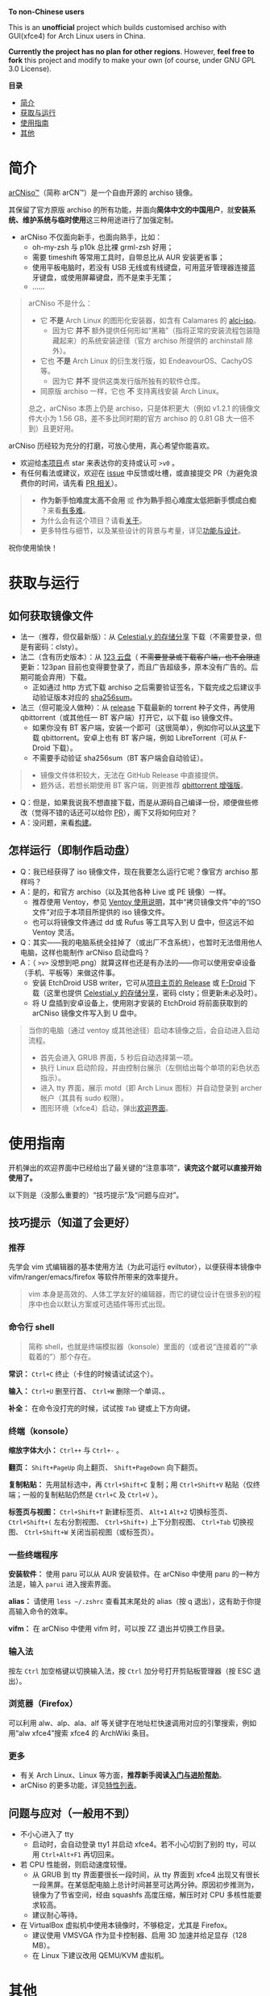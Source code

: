 # arCNiso：中国用户友好型 Arch Live CD
# * temp
:PROPERTIES:
:TOC:      :include all :depth 1
:END:
[[https://github.com/clsty/arCNiso/raw/main/screenshot.png]]
# [[../screenshot.png]]

*To non-Chinese users*

This is an *unofficial* project which builds customised archiso with GUI(xfce4) for Arch Linux users in China. 

*Currently the project has no plan for other regions*. 
However, *feel free to fork* this project and modify to make your own (of course, under GNU GPL 3.0 License).

*目录*
:CONTENTS:
- [[#简介][简介]]
- [[#获取与运行][获取与运行]]
- [[#使用指南][使用指南]]
- [[#其他][其他]]
:END:

* 简介
[[https://github.com/clsty/arCNiso][arCNiso™]]（简称 arCN™）是一个自由开源的 archiso 镜像。

其保留了官方原版 archiso 的所有功能，并面向@@html:<b>@@简体中文的中国用户@@html:</b>@@，就@@html:<b>@@安装系统、维护系统与临时使用@@html:</b>@@这三种用途进行了加强定制。

- arCNiso 不仅面向新手，也面向熟手，比如：
  - oh-my-zsh 与 p10k 总比裸 grml-zsh 好用；
  - 需要 timeshift 等常用工具时，自带总比从 AUR 安装更省事；
  - 使用平板电脑时，若没有 USB 无线或有线键盘，可用蓝牙管理器连接蓝牙键盘，或使用屏幕键盘，而不是束手无策；
  - ……

#+begin_quote
arCNiso 不是什么：
- 它 *不是* Arch Linux 的图形化安装器，如含有 Calamares 的 [[https://github.com/arch-linux-calamares-installer/alci-iso][alci-iso]]。
  - 因为它 *并不* 额外提供任何形如“黑箱”（指将正常的安装流程包装隐藏起来）的系统安装途径（官方 archiso 所提供的 archinstall 除外）。
- 它也 *不是* Arch Linux 的衍生发行版，如 EndeavourOS、CachyOS 等。
  - 因为它 *并不* 提供这类发行版所独有的软件仓库。
- 同原版 archiso 一样，它也 *不* 支持离线安装 Arch Linux。

总之，arCNiso 本质上仍是 archiso，只是体积更大（例如 v1.2.1 的镜像文件大小为 1.56 GB，差不多比同时期的官方 archiso 的 0.81 GB 大一倍不到）且更好用。
#+end_quote

arCNiso 历经较为充分的打磨，可放心使用，真心希望你能喜欢。
- 欢迎给[[https://github.com/clsty/arCNiso][本项目]]点 star 来表达你的支持或认可 =>v0= 。
- 有任何看法或建议，欢迎在 [[https://github.com/clsty/arCNiso/issues][issue]] 中反馈或吐槽，或直接提交 PR（为避免浪费你的时间，请先看 [[https://github.com/clsty/arCNiso/blob/main/docs/howtoPR.org][PR 相关]]）。
#+begin_quote
- *作为新手怕难度太高不会用* 或 *作为熟手担心难度太低把新手惯成白痴* ？来看[[https://github.com/clsty/arCNiso/blob/main/docs/howhard.org][有多难]]。
- 为什么会有这个项目？请看[[https://github.com/clsty/arCNiso/blob/main/docs/about.org][关于]]。
- 更多特性与细节，以及某些设计的背景与考量，详见[[https://github.com/clsty/arCNiso/blob/main/docs/feature.org][功能与设计]]。
#+end_quote
祝你使用愉快！

* 获取与运行
** 如何获取镜像文件
- 法一（推荐，但仅最新版）：从 [[https://alist.celestialy.top/arCNiso/release][Celestial.y 的存储分享]] 下载（不需要登录，但是有密码：clsty）。
- 法二（含有历史版本）：从 [[https://www.123pan.com/s/fU5iVv-tYaZ3.html][123 云盘]]（ +不需要登录或下载客户端，也不会限速+ 更新：123pan 目前也变得要登录了，而且广告超级多，原本没有广告的。后期可能会弃用）下载。
  - 正如通过 http 方式下载 archiso 之后需要验证签名，下载完成之后建议手动验证版本对应的 [[https://github.com/clsty/arCNiso/releases][sha256sum]]。
- 法三（但可能没人做种）：从 [[https://github.com/clsty/arCNiso/releases/latest/download/arCNiso.latest.torrent][release]] 下载最新的 torrent 种子文件，再使用 qbittorrent（或其他任一 BT 客户端）打开它，以下载 iso 镜像文件。
  - 如果你没有 BT 客户端，安装一个即可（这很简单），例如你可以从[[https://www.qbittorrent.org/download][这里]]下载 qbittorrent。安卓上也有 BT 客户端，例如 LibreTorrent（可从 F-Droid 下载）。
  - 不需要手动验证 sha256sum（BT 客户端会自动验证）。
#+begin_quote
- 镜像文件体积较大，无法在 GitHub Release 中直接提供。
- 题外话，若想长期使用 BT 客户端，则更推荐 [[https://github.com/c0re100/qBittorrent-Enhanced-Edition][qbittorrent 增强版]]。
#+end_quote
- Q：但是，如果我说我不想直接下载，而是从源码自己编译一份，顺便做些修改（觉得不错的话还可以给你 [[https://github.com/clsty/arCNiso/blob/main/docs/howtoPR.org][PR]]），阁下又将如何应对？
- A：没问题，来看[[https://github.com/clsty/arCNiso/blob/main/docs/BUILD.org][构建]]。
** 怎样运行（即制作启动盘）
- Q：我已经获得了 iso 镜像文件，现在我要怎么运行它呢？像官方 archiso 那样吗？
- A：是的，和官方 archiso（以及其他各种 Live 或 PE 镜像）一样。
  - 推荐使用 Ventoy，参见 [[https://ventoy.net/cn/doc_start.html][Ventoy 使用说明]]，其中“拷贝镜像文件”中的“ISO 文件”对应于本项目所提供的 iso 镜像文件。
  - 也可以将镜像文件通过 dd 或 Rufus 等工具写入到 U 盘中，但这远不如 Ventoy 灵活。
- Q：其实——我的电脑系统全挂掉了（或出厂不含系统），也暂时无法借用他人电脑，这样也能制作 arCNiso 启动盘吗？
- A：（ =>v>= 没想到吧.png）就算这样也还是有办法的——你可以使用安卓设备（手机、平板等）来做这件事。
  - 安装 EtchDroid USB writer，它可从[[https://github.com/Depau/EtchDroid/releases][项目主页的 Release]] 或 [[https://f-droid.org/packages/eu.depau.etchdroid][F-Droid]] 下载（这里也提供 [[https://alist.celestialy.top/android][Celestial.y 的存储分享]]，密码 clsty；但更新未必及时）。
  - 将 U 盘插到安卓设备上，使用刚才安装的 EtchDroid 将前面获取到的 arCNiso 镜像文件写入到 U 盘中。
#+begin_quote
当你的电脑（通过 ventoy 或其他途径）启动本镜像之后，会自动进入启动流程。
- 首先会进入 GRUB 界面，5 秒后自动选择第一项。
- 执行 Linux 启动阶段，并由控制台展示（左侧给出每个单项的彩色状态指示）。
- 进入 tty 界面，展示 motd（即 Arch Linux 图标）并自动登录到 archer 帐户（其具有 sudo 权限）。
- 图形环境（xfce4）启动，弹出[[https://github.com/clsty/arCNiso/blob/main/airootfs/etc/motd-zh_CN][欢迎界面]]。
#+end_quote

* 使用指南
开机弹出的欢迎界面中已经给出了最关键的“注意事项”，@@html:<b>@@读完这个就可以直接开始使用了。@@html:</b>@@

以下则是（没那么重要的）“技巧提示”及“问题与应对”。
** 技巧提示（知道了会更好）
*** 推荐
先学会 vim 式编辑器的基本使用方法（为此可运行 eviltutor），以便获得本镜像中 vifm/ranger/emacs/firefox 等软件所带来的效率提升。
#+begin_quote
vim 本身是高效的、人体工学友好的编辑器，而它的键位设计在很多别的程序中也会以默认方案或可选插件等形式出现。
#+end_quote
*** 命令行 shell
#+begin_quote
简称 shell，也就是终端模拟器（konsole）里面的（或者说“连接着的”“承载着的”）那个存在。
#+end_quote
*常识：* ~Ctrl+C~ 终止（卡住的时候请试试这个）。

*输入：* ~Ctrl+U~ 删至行首、 ~Ctrl+W~ 删除一个单词、。

*补全：* 在命令没打完的时候，试试按 ~Tab~ 键或上下方向键。

*** 终端（konsole）
*缩放字体大小：* ~Ctrl++~ 与 ~Ctrl+-~ 。

*翻页：* ~Shift+PageUp~ 向上翻页、 ~Shift+PageDown~ 向下翻页。

*复制粘贴：* 先用鼠标选中，再 ~Ctrl+Shift+C~ 复制；用 ~Ctrl+Shift+V~ 粘贴（仅终端；一般的复制粘贴仍然是 ~Ctrl+C~ 及 ~Ctrl+V~ ）。

*标签页与视图：* ~Ctrl+Shift+T~ 新建标签页、 ~Alt+1~ ~Alt+2~ 切换标签页、 ~Ctrl+Shift+(~ 左右分割视图、 ~Ctrl+Shift+)~ 上下分割视图、 ~Ctrl+Tab~ 切换视图、 ~Ctrl+Shift+W~ 关闭当前视图（或标签页）。
*** 一些终端程序
*安装软件：* 使用 paru 可以从 AUR 安装软件。在 arCNiso 中使用 paru 的一种方法是，输入 =parui= 进入搜索界面。

*alias：* 请使用 =less ~/.zshrc= 查看其末尾处的 alias（按 q 退出），这有助于你提高输入命令的效率。

*vifm：* 在 arCNiso 中使用 vifm 时，可以按 ZZ 退出并切换工作目录。
*** 输入法
按左 ~Ctrl~ 加空格键以切换输入法，按 ~Ctrl~ 加分号打开剪贴板管理器（按 ESC 退出）。
*** 浏览器（Firefox）
可以利用 alw、alp、ala、alf 等关键字在地址栏快速调用对应的引擎搜索，例如用“alw xfce4”搜索 xfce4 的 ArchWiki 条目。
*** 更多
- 有关 Arch Linux、Linux 等方面，@@html:<b>@@推荐新手阅读[[https://github.com/clsty/arCNiso/blob/main/docs/learn.org][入门与进阶帮助]]@@html:</b>@@。
- arCNiso 的更多功能，详见[[https://github.com/clsty/arCNiso/blob/main/docs/feature.org][特性列表]]。
** 问题与应对（一般用不到）
- 不小心进入了 tty
  - 启动时，会自动登录 tty1 并启动 xfce4。若不小心切到了别的 tty，可以用 ~Ctrl+Alt+F1~ 再切回来。
- 若 CPU 性能弱，则启动速度较慢。
  - 从 GRUB 到 tty 界面要很长一段时间，从 tty 界面到 xfce4 出现又有很长一段黑屏。在某低配电脑上总计时间甚至可达两分钟。原因初步推测为，镜像为了节省空间，经由 squashfs 高度压缩，解压时对 CPU 多核性能要求较高。
  - 建议耐心等待。
- 在 VirtualBox 虚拟机中使用本镜像时，不够稳定，尤其是 Firefox。
  - 建议使用 VMSVGA 作为显卡控制器、启用 3D 加速并给足显存（128 MB）。
  - 在 Linux 下建议改用 QEMU/KVM 虚拟机。
* 其他
** 商标声明
- arCNiso™ 与 arCN™ 是本项目的未注册商标，本项目对此保留所有权利。
- Arch Linux™ 是 [[https://archlinux.org][Arch Linux]] 的未注册商标。
  - 本项目 *不是* Arch Linux™ 官方发布的，与 Arch Linux™ 官方亦 *无* 任何关联。
- Linux® 是 [[https://www.linuxfoundation.org][Linux Foundation]] 的注册商标。
#+begin_quote
部分读者可能会觉得此处小题大做（“有必要做这样一份声明吗”），
为此请阅读[[https://github.com/clsty/arCNiso/blob/main/docs/about.org][关于]]。
#+end_quote
** 许可
- 本项目以 GNU GPL 3.0 License 发布。
- 项目文件中所包含的其他软件项目的部分，均维持其原有 License。

** 致谢
在此感谢本项目所用到或参考到的各项目的作者、开发者与维护者。
以下列举部分项目：
- [[https://github.com/archlinux/archiso][archiso]]：本项目的直接基础，来自 Arch Linux 官方。
- [[https://github.com/EliverLara/Sweet][Sweet Themes]]：本项目图形环境中 xfce4 等的主题。
- [[https://www.ventoy.net][Ventoy]]：本项目所含工具，以及推荐使用的运行方案。
- [[https://github.com/ohmyzsh/ohmyzsh][Oh My Zsh]]：本项目采用的 zsh 配置框架。
- [[https://github.com/romkatv/powerlevel10k][Powerlevel10k]]：本项目采用的 zsh 主题。
- [[https://github.com/lxgw/WenKai][霞鹜文楷]]：本项目所采用的字体。
- [[https://www.gnu.org/software/emacs][GNU Emacs]]：本项目所采用的编辑器。
- [[https://github.com/emacs-evil][Emacs Evil]]：本项目所使用的 Emacs 插件。
- [[https://github.com/alphapapa/org-make-toc][org-make-toc]]：为本项目的自述文档（即 README）等生成目录。
- [[https://github.com/clsty/evil-tutor-sc][evil-tutor-sc]]：本项目所使用的 Emacs 插件（作者也是 clsty =>v0= ）。
- [[https://github.com/otsaloma/markdown-css][otsaloma's markdown-css]]：本项目的部分文档转为 html 所采用的 pandoc css 文件 =github.css= 。
- [[https://unsplash.com/photos/lmvGn9rTGvY][high-rise buildings during nighttime]]：本项目所使用的壁纸。
